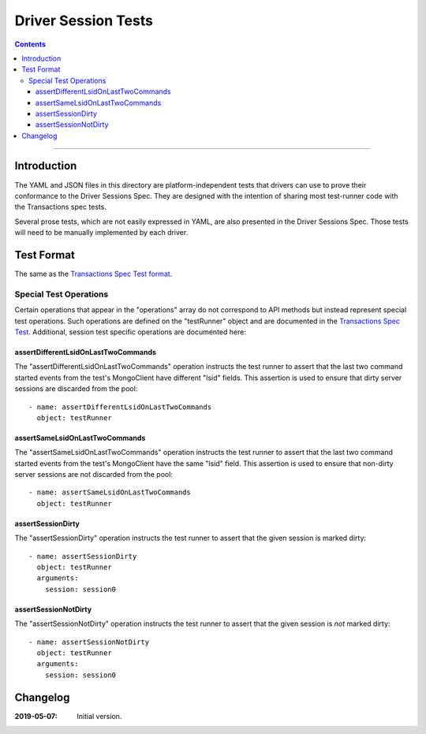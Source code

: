 ====================
Driver Session Tests
====================

.. contents::

----

Introduction
============

The YAML and JSON files in this directory are platform-independent tests that
drivers can use to prove their conformance to the Driver Sessions Spec. They are
designed with the intention of sharing most test-runner code with the
Transactions spec tests.

Several prose tests, which are not easily expressed in YAML, are also presented
in the Driver Sessions Spec. Those tests will need to be manually implemented
by each driver.

Test Format
===========

The same as the `Transactions Spec Test format
<../../transactions/tests/README.rst#test-format>`_.

Special Test Operations
```````````````````````

Certain operations that appear in the "operations" array do not correspond to
API methods but instead represent special test operations. Such operations are
defined on the "testRunner" object and are documented in the
`Transactions Spec Test
<../../transactions/tests/README.rst#special-test-operations>`_.
Additional, session test specific operations are documented here:

assertDifferentLsidOnLastTwoCommands
~~~~~~~~~~~~~~~~~~~~~~~~~~~~~~~~~~~~

The "assertDifferentLsidOnLastTwoCommands" operation instructs the test runner
to assert that the last two command started events from the test's MongoClient
have different "lsid" fields. This assertion is used to ensure that dirty
server sessions are discarded from the pool::

      - name: assertDifferentLsidOnLastTwoCommands
        object: testRunner

assertSameLsidOnLastTwoCommands
~~~~~~~~~~~~~~~~~~~~~~~~~~~~~~~

The "assertSameLsidOnLastTwoCommands" operation instructs the test runner
to assert that the last two command started events from the test's MongoClient
have the same "lsid" field. This assertion is used to ensure that non-dirty
server sessions are not discarded from the pool::

      - name: assertSameLsidOnLastTwoCommands
        object: testRunner

assertSessionDirty
~~~~~~~~~~~~~~~~~~

The "assertSessionDirty" operation instructs the test runner to assert that
the given session is marked dirty::

      - name: assertSessionDirty
        object: testRunner
        arguments:
          session: session0

assertSessionNotDirty
~~~~~~~~~~~~~~~~~~~~~

The "assertSessionNotDirty" operation instructs the test runner to assert that
the given session is *not* marked dirty::

      - name: assertSessionNotDirty
        object: testRunner
        arguments:
          session: session0

Changelog
=========

:2019-05-07: Initial version.
